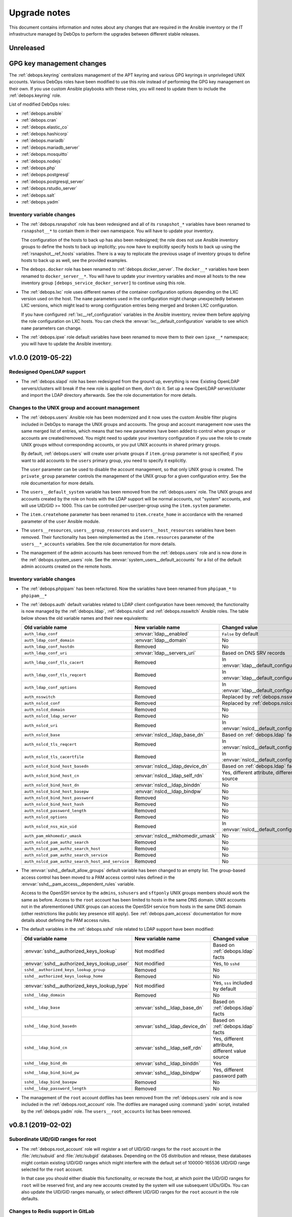 .. _upgrade_notes:

Upgrade notes
=============

This document contains information and notes about any changes that are
required in the Ansible inventory or the IT infrastructure managed by DebOps to
perform the upgrades between different stable releases.


Unreleased
----------

GPG key management changes
--------------------------

The :ref:`debops.keyring` centralizes management of the APT keyring and various
GPG keyrings in unprivileged UNIX accounts. Various DebOps roles have been
modified to use this role instead of performing the GPG key management on their
own. If you use custom Ansible playbooks with these roles, you will need to
update them to include the :ref:`debops.keyring` role.

List of modified DebOps roles:

- :ref:`debops.ansible`
- :ref:`debops.cran`
- :ref:`debops.elastic_co`
- :ref:`debops.hashicorp`
- :ref:`debops.mariadb`
- :ref:`debops.mariadb_server`
- :ref:`debops.mosquitto`
- :ref:`debops.nodejs`
- :ref:`debops.php`
- :ref:`debops.postgresql`
- :ref:`debops.postgresql_server`
- :ref:`debops.rstudio_server`
- :ref:`debops.salt`
- :ref:`debops.yadm`

Inventory variable changes
~~~~~~~~~~~~~~~~~~~~~~~~~~

- The :ref:`debops.rsnapshot` role has been redesigned and all of its
  ``rsnapshot_*`` variables have been renamed to ``rsnapshot__*`` to contain
  them in their own namespace. You will have to update your inventory.

  The configuration of the hosts to back up has also been redesigned; the role
  does not use Ansible inventory groups to define the hosts to back up
  implicitly; you now have to explicitly specify hosts to back up using the
  :ref:`rsnapshot__ref_hosts` variables. There is a way to replocate the
  previous usage of inventory groups to define hosts to back up as well, see
  the provided examples.

- The ``debops.docker`` role has been renamed to :ref:`debops.docker_server`.
  The ``docker__*`` variables have been renamed to ``docker_server__*``. You
  will have to update your inventory variables and move all hosts to the new
  inventory group ``[debops_service_docker_server]`` to continue using this
  role.

- The :ref:`debops.lxc` role uses different names of the container
  configuration options depending on the LXC version used on the host. The
  ``name`` parameters used in the configuration might change unexpectedly
  between LXC versions, which might lead to wrong configuration entries being
  merged and broken LXC configuration.

  If you have configured :ref:`lxc__ref_configuration` variables in the Ansible
  inventory, review them before applying the role configuration on LXC hosts.
  You can check the :envvar:`lxc__default_configuration` variable to see which
  ``name`` parameters can change.

- The :ref:`debops.ipxe` role default variables have been renamed to move them
  to their own ``ipxe__*`` namespace; you will have to update the Ansible
  inventory.


v1.0.0 (2019-05-22)
-------------------

Redesigned OpenLDAP support
~~~~~~~~~~~~~~~~~~~~~~~~~~~

- The :ref:`debops.slapd` role has been redesigned from the ground up,
  everything is new. Existing OpenLDAP servers/clusters will break if the new
  role is applied on them, don't do it. Set up a new OpenLDAP server/cluster
  and import the LDAP directory afterwards. See the role documentation for more
  details.

Changes to the UNIX group and account management
~~~~~~~~~~~~~~~~~~~~~~~~~~~~~~~~~~~~~~~~~~~~~~~~

- The :ref:`debops.users` Ansible role has been modernized and it now uses the
  custom Ansible filter plugins included in DebOps to manage the UNIX groups
  and accounts. The group and account management now uses the same merged list
  of entries, which means that two new parameters have been added to control
  when groups or accounts are created/removed. You might need to update your
  inventory configuration if you use the role to create UNIX groups without
  corresponding accounts, or you put UNIX accounts in shared primary groups.

  By default, :ref:`debops.users` will create user private groups if
  ``item.group`` parameter is not specified; if you want to add accounts to the
  ``users`` primary group, you need to specify it explicitly.

  The ``user`` parameter can be used to disable the account management, so that
  only UNIX group is created. The ``private_group`` parameter controls the
  management of the UNIX group for a given configuration entry. See the role
  documentation for more details.

- The ``users__default_system`` variable has been removed from the
  :ref:`debops.users` role. The UNIX groups and accounts created by the role on
  hosts with the LDAP support will be normal accounts, not "system" accounts,
  and will use UID/GID >= 1000. This can be controlled per-user/per-group using
  the ``item.system`` parameter.

- The ``item.createhome`` parameter has been renamed to ``item.create_home`` in
  accordance with the renamed parameter of the ``user`` Ansible module.

- The ``users__resources``, ``users__group_resources`` and
  ``users__host_resources`` variables have been removed. Their functionality
  has been reimplemented as the ``item.resources`` parameter of the
  ``users__*_accounts`` variables. See the role documentation for more details.

- The management of the admin accounts has been removed from the
  :ref:`debops.users` role and is now done in the :ref:`debops.system_users`
  role. See the :envvar:`system_users__default_accounts` for a list of the
  default admin accounts created on the remote hosts.

Inventory variable changes
~~~~~~~~~~~~~~~~~~~~~~~~~~

- The :ref:`debops.phpipam` has been refactored. Now the variables have been
  renamed from ``phpipam_*`` to ``phpipam__*``

- The :ref:`debops.auth` default variables related to LDAP client configuration
  have been removed; the functionality is now managed by the
  :ref:`debops.ldap`, :ref:`debops.nslcd` and :ref:`debops.nsswitch` Ansible
  roles. The table below shows the old variable names and their new
  equivalents:

  +--------------------------------------------------+----------------------------------+--------------------------------------------------+
  | Old variable name                                | New variable name                | Changed value                                    |
  +==================================================+==================================+==================================================+
  | ``auth_ldap_conf``                               | :envvar:`ldap__enabled`          | ``False`` by default                             |
  +--------------------------------------------------+----------------------------------+--------------------------------------------------+
  | ``auth_ldap_conf_domain``                        | :envvar:`ldap__domain`           | No                                               |
  +--------------------------------------------------+----------------------------------+--------------------------------------------------+
  | ``auth_ldap_conf_hostdn``                        | Removed                          | No                                               |
  +--------------------------------------------------+----------------------------------+--------------------------------------------------+
  | ``auth_ldap_conf_uri``                           | :envvar:`ldap__servers_uri`      | Based on DNS SRV records                         |
  +--------------------------------------------------+----------------------------------+--------------------------------------------------+
  | ``auth_ldap_conf_tls_cacert``                    | Removed                          | In :envvar:`ldap__default_configuration`         |
  +--------------------------------------------------+----------------------------------+--------------------------------------------------+
  | ``auth_ldap_conf_tls_reqcert``                   | Removed                          | In :envvar:`ldap__default_configuration`         |
  +--------------------------------------------------+----------------------------------+--------------------------------------------------+
  | ``auth_ldap_conf_options``                       | Removed                          | In :envvar:`ldap__default_configuration`         |
  +--------------------------------------------------+----------------------------------+--------------------------------------------------+
  | ``auth_nsswitch``                                | Removed                          | Replaced by :ref:`debops.nsswitch`               |
  +--------------------------------------------------+----------------------------------+--------------------------------------------------+
  | ``auth_nslcd_conf``                              | Removed                          | Replaced by :ref:`debops.nslcd`                  |
  +--------------------------------------------------+----------------------------------+--------------------------------------------------+
  | ``auth_nslcd_domain``                            | Removed                          | No                                               |
  +--------------------------------------------------+----------------------------------+--------------------------------------------------+
  | ``auth_nslcd_ldap_server``                       | Removed                          | No                                               |
  +--------------------------------------------------+----------------------------------+--------------------------------------------------+
  | ``auth_nslcd_uri``                               | Removed                          | In :envvar:`nslcd__default_configuration`        |
  +--------------------------------------------------+----------------------------------+--------------------------------------------------+
  | ``auth_nslcd_base``                              | :envvar:`nslcd__ldap_base_dn`    | Based on :ref:`debops.ldap` facts                |
  +--------------------------------------------------+----------------------------------+--------------------------------------------------+
  | ``auth_nslcd_tls_reqcert``                       | Removed                          | In :envvar:`nslcd__default_configuration`        |
  +--------------------------------------------------+----------------------------------+--------------------------------------------------+
  | ``auth_nslcd_tls_cacertfile``                    | Removed                          | In :envvar:`nslcd__default_configuration`        |
  +--------------------------------------------------+----------------------------------+--------------------------------------------------+
  | ``auth_nslcd_bind_host_basedn``                  | :envvar:`nslcd__ldap_device_dn`  | Based on :ref:`debops.ldap` facts                |
  +--------------------------------------------------+----------------------------------+--------------------------------------------------+
  | ``auth_nslcd_bind_host_cn``                      | :envvar:`nslcd__ldap_self_rdn`   | Yes, different attribute, different value source |
  +--------------------------------------------------+----------------------------------+--------------------------------------------------+
  | ``auth_nslcd_bind_host_dn``                      | :envvar:`nslcd__ldap_binddn`     | No                                               |
  +--------------------------------------------------+----------------------------------+--------------------------------------------------+
  | ``auth_nslcd_bind_host_basepw``                  | :envvar:`nslcd__ldap_bindpw`     | No                                               |
  +--------------------------------------------------+----------------------------------+--------------------------------------------------+
  | ``auth_nslcd_bind_host_password``                | Removed                          | No                                               |
  +--------------------------------------------------+----------------------------------+--------------------------------------------------+
  | ``auth_nslcd_bind_host_hash``                    | Removed                          | No                                               |
  +--------------------------------------------------+----------------------------------+--------------------------------------------------+
  | ``auth_nslcd_password_length``                   | Removed                          | No                                               |
  +--------------------------------------------------+----------------------------------+--------------------------------------------------+
  | ``auth_nslcd_options``                           | Removed                          | No                                               |
  +--------------------------------------------------+----------------------------------+--------------------------------------------------+
  | ``auth_nslcd_nss_min_uid``                       | Removed                          | In :envvar:`nslcd__default_configuration`        |
  +--------------------------------------------------+----------------------------------+--------------------------------------------------+
  | ``auth_pam_mkhomedir_umask``                     | :envvar:`nslcd__mkhomedir_umask` | No                                               |
  +--------------------------------------------------+----------------------------------+--------------------------------------------------+
  | ``auth_nslcd_pam_authz_search``                  | Removed                          | No                                               |
  +--------------------------------------------------+----------------------------------+--------------------------------------------------+
  | ``auth_nslcd_pam_authz_search_host``             | Removed                          | No                                               |
  +--------------------------------------------------+----------------------------------+--------------------------------------------------+
  | ``auth_nslcd_pam_authz_search_service``          | Removed                          | No                                               |
  +--------------------------------------------------+----------------------------------+--------------------------------------------------+
  | ``auth_nslcd_pam_authz_search_host_and_service`` | Removed                          | No                                               |
  +--------------------------------------------------+----------------------------------+--------------------------------------------------+

- The :envvar:`sshd__default_allow_groups` default variable has been changed to
  an empty list. The group-based access control has been moved to a PAM access
  control rules defined in the :envvar:`sshd__pam_access__dependent_rules`
  variable.

  Access to the OpenSSH service by the ``admins``, ``sshusers`` and
  ``sftponly`` UNIX groups members should work the same as before. Access to
  the ``root`` account has been limited to hosts in the same DNS domain. UNIX
  accounts not in the aforementioned UNIX groups can access the OpenSSH service
  from hosts in the same DNS domain (other restrictions like public key
  presence still apply). See :ref:`debops.pam_access` documentation for more
  details about defining the PAM access rules.

- The default variables in the :ref:`debops.sshd` role related to LDAP support
  have been modified:

  +---------------------------------------------+--------------------------------+--------------------------------------------------+
  | Old variable name                           | New variable name              | Changed value                                    |
  +=============================================+================================+==================================================+
  | :envvar:`sshd__authorized_keys_lookup`      | Not modified                   | Based on :ref:`debops.ldap` facts                |
  +---------------------------------------------+--------------------------------+--------------------------------------------------+
  | :envvar:`sshd__authorized_keys_lookup_user` | Not modified                   | Yes, to ``sshd``                                 |
  +---------------------------------------------+--------------------------------+--------------------------------------------------+
  | ``sshd__authorized_keys_lookup_group``      | Removed                        | No                                               |
  +---------------------------------------------+--------------------------------+--------------------------------------------------+
  | ``sshd__authorized_keys_lookup_home``       | Removed                        | No                                               |
  +---------------------------------------------+--------------------------------+--------------------------------------------------+
  | :envvar:`sshd__authorized_keys_lookup_type` | Not modified                   | Yes, ``sss`` included by default                 |
  +---------------------------------------------+--------------------------------+--------------------------------------------------+
  | ``sshd__ldap_domain``                       | Removed                        | No                                               |
  +---------------------------------------------+--------------------------------+--------------------------------------------------+
  | ``sshd__ldap_base``                         | :envvar:`sshd__ldap_base_dn`   | Based on :ref:`debops.ldap` facts                |
  +---------------------------------------------+--------------------------------+--------------------------------------------------+
  | ``sshd__ldap_bind_basedn``                  | :envvar:`sshd__ldap_device_dn` | Based on :ref:`debops.ldap` facts                |
  +---------------------------------------------+--------------------------------+--------------------------------------------------+
  | ``sshd__ldap_bind_cn``                      | :envvar:`sshd__ldap_self_rdn`  | Yes, different attribute, different value source |
  +---------------------------------------------+--------------------------------+--------------------------------------------------+
  | ``sshd__ldap_bind_dn``                      | :envvar:`sshd__ldap_binddn`    | Yes                                              |
  +---------------------------------------------+--------------------------------+--------------------------------------------------+
  | ``sshd__ldap_bind_bind_pw``                 | :envvar:`sshd__ldap_bindpw`    | Yes, different password path                     |
  +---------------------------------------------+--------------------------------+--------------------------------------------------+
  | ``sshd__ldap_bind_basepw``                  | Removed                        | No                                               |
  +---------------------------------------------+--------------------------------+--------------------------------------------------+
  | ``sshd__ldap_password_length``              | Removed                        | No                                               |
  +---------------------------------------------+--------------------------------+--------------------------------------------------+

- The management of the ``root`` account dotfiles has been removed from the
  :ref:`debops.users` role and is now included in the
  :ref:`debops.root_account` role. The dotfiles are managed using
  :command:`yadm` script, installed by the :ref:`debops.yadm` role. The
  ``users__root_accounts`` list has been removed.


v0.8.1 (2019-02-02)
-------------------

Subordinate UID/GID ranges for root
~~~~~~~~~~~~~~~~~~~~~~~~~~~~~~~~~~~

- The :ref:`debops.root_account` role will register a set of UID/GID ranges for
  the ``root`` account in the :file:`/etc/subuid` and :file:`/etc/subgid`
  databases.  Depending on the OS distribution and release, these databases
  might contain existing UID/GID ranges which might interfere with the default
  set of 100000-165536 UID/GID range selected for the ``root`` account.

  In that case you should either disable this functionality, or recreate the
  host, at which point the UID/GID ranges for ``root`` will be reserved first,
  and any new accounts created by the system will use subsequent UIDs/GIDs.
  You can also update the UID/GID ranges manually, or select different UID/GID
  ranges for the ``root`` account in the role defaults.

Changes to Redis support in GitLab
~~~~~~~~~~~~~~~~~~~~~~~~~~~~~~~~~~

- The Redis support has been removed from the :ref:`debops.gitlab` playbook.
  Since GitLab still requires Redis to work properly, you need to enable
  :ref:`debops.redis_server` role explicitly for the GitLab host. GitLab
  installation instructions have been updated to reflect this fact.

- To manage Redis on existing GitLab installations, you should enable the
  :ref:`debops.redis_server` role on them and run the Redis and GitLab
  playbooks afterwards. The existing Redis instance will be stopped and new
  Redis instance will be set up, with the same TCP port and password. Since the
  database will be empty, Gitaly service might stop working. After running the
  Redis Server and GitLab playbooks, restart the entire GitLab slice to
  re-populate Redis. You might expect existing GitLab sessions to be invalid
  and users to have to log in again.

- The :ref:`debops.redis_server` role will configure APT preferences on Debian
  Stretch to install Redis from the ``stretch-backports`` repository. The
  playbook run on existing installations will not upgrade the packages
  automatically, but you might expect it on normal system upgrade.

Changes related to packet forwarding in firewall and sysctl
~~~~~~~~~~~~~~~~~~~~~~~~~~~~~~~~~~~~~~~~~~~~~~~~~~~~~~~~~~~

- The :ref:`debops.ifupdown` role now uses :ref:`debops.sysctl` role directly
  as a dependency to generate forwarding configuration for each managed network
  interface that has it enabled. This might impact packet forwarding on
  existing systems; run the role with Ansible ``--diff --check`` options first
  to review the planned changes to the host.

- The :ref:`debops.ferm` role will no longer enable packet forwarding on all
  network interfaces. Existing :file:`/etc/sysctl.d/30-ferm.conf` configuration
  file can be removed using the :ref:`debops.debops_legacy` role.

  The :ref:`debops.ferm` role will remove firewall rules that enabled
  forwarding between "external" and "internal" network interfaces, named
  ``forward_external_in``, ``forward_external_out`` and ``forward_internal``.
  They are redundant with the similar firewall rules generated by the
  :ref:`debops.ifupdown` role and their removal shouldn't impact connectivity,
  however you should check the modifications to the firewall just in case.

Redesigned DNSmasq support
~~~~~~~~~~~~~~~~~~~~~~~~~~

- The :ref:`debops.dnsmasq` role has been redesigned from the ground up. The
  configuration is now merged from multiple sources (role defaults, Ansible
  inventory), role defines separate subdomains for each of the network
  interfaces, and automatically enables support for local Consul DNS service or
  LXC subdomain if they are detected on the host.

- Most of the ``dnsmasq__*`` default variables that defined the
  :command:`dnsmasq` configuration have been removed. Their functionality is
  exposed either as parameters of network interface configuration, or can be
  easily changed via the main configuration pipeline. See the documentation of
  :ref:`dnsmasq__ref_configuration` or :ref:`dnsmasq__ref_interfaces` for more
  details. If you use DNSmasq on a host managed by DebOps, you will have to
  modify your Ansible inventory.

- The generated :command:`dnsmasq` configuration has been split from a single
  ``00_main.conf`` configuration file into multiple separate files stored in
  the :file:`/etc/dnsmasq.d/` directory. The old ``00_main.conf`` configuration
  file will be automatically removed if found, to avoid issues with duplicated
  configuration options.

- The role provides an easy to use way to define DHCP clients with IP address
  reservation, as well as DNS resource records. See
  :ref:`dnsmasq__ref_dhcp_dns_entries` documentation for examples and more
  details.

- The configuration of TCP Wrappers for the TFTP service has been removed from
  the :ref:`debops.dnsmasq` role, and is now done via the
  :ref:`debops.tcpwrappers` Ansible role and its dependent variables.

Inventory variable changes
~~~~~~~~~~~~~~~~~~~~~~~~~~

- The :ref:`debops.grub` role was redesigned, most of the ``grub_*`` default
  variables have been removed and the new configuration method has been
  implemented. The role variables have been namespaced, the role now uses
  ``grub__*`` variabe naming scheme. Check the role documentation for details
  about configuring GRUB via Ansible inventory.

- Variables related to :command:`dhcp_probe` in the :ref:`debops.dhcpd` role
  have been replaced with the variables from the :ref:`debops.dhcp_probe` role.
  They are now namespaced and mostly with the same value types.

  The new :ref:`debops.dhcp_probe` role utilizes :command:`systemd` templated
  instances, and might not work correctly on older Debian/Ubuntu releases.

- The variables related to packet forwarding in the :ref:`debops.ferm` role
  and related roles have been removed:

  - ``ferm__forward``
  - ``ferm__forward_accept``
  - ``ferm__external_interfaces``
  - ``ferm__internal_interfaces``
  - ``libvirtd__ferm__forward``
  - ``lxc__ferm__forward``

  The related Ansible local fact ``ansible_local.ferm.forward`` has also been
  removed.

  You can use the :ref:`debops.ifupdown` role to configure packet forwarding
  per network interface, in the firewall as well as via the kernel parameters.

- Host and domain management has been removed from the ``debops.bootstrap``
  role. This functionality is now done via the :ref:`debops.netbase` role,
  included in the bootstrap playbook. Some of the old variables have their new
  equivalents:

  +-----------------------------------------------+--------------------------------------------+---------------+
  | Old variable name                             | New variable name                          | Changed value |
  +===============================================+============================================+===============+
  | ``bootstrap__hostname_domain_config_enabled`` | :envvar:`netbase__hostname_config_enabled` | No            |
  +-----------------------------------------------+--------------------------------------------+---------------+
  | ``bootstrap__hostname``                       | :envvar:`netbase__hostname`                | No            |
  +-----------------------------------------------+--------------------------------------------+---------------+
  | ``bootstrap__domain``                         | :envvar:`netbase__domain`                  | No            |
  +-----------------------------------------------+--------------------------------------------+---------------+
  | ``bootstrap__etc_hosts``                      | Removed                                    | No            |
  +-----------------------------------------------+--------------------------------------------+---------------+
  | ``bootstrap__hostname_v6_loopback``           | Removed                                    | No            |
  +-----------------------------------------------+--------------------------------------------+---------------+

  Support for configuring IPv6 loopback address has been removed entirely. This
  was required when some of the DebOps roles relied on the ``ansible_fqdn``
  value for task delegation between hosts. Since then, task delegation has been
  updated to use the ``inventory_hostname`` values and ensuring that the IPv6
  loopback address resolves to a FQDN address of the host is no longer
  required.

- The ``netbase__*_hosts`` variables in the :ref:`debops.netbase` role have
  been redesigned to use YAML lists instead of dictionaries. See
  :ref:`netbase__ref_hosts` for more details.

- The ``resources__group_name`` variable has been removed in favor of using
  all the groups the current hosts is in. This change has been reflected in the
  updated variable :envvar:`resources__group_templates`.
  If you need to use a specific group update the :envvar:`resources__group_templates`
  accordingly.
  Read the documentation about :ref:`resources__ref_templates` for more details on
  templating with `debops.resources`.

Changes related to LXC containers
~~~~~~~~~~~~~~~~~~~~~~~~~~~~~~~~~

- The :ref:`debops.lxc` role will configure new LXC containers to attach to the
  ``lxcbr0`` bridge by default. Existing LXC containers will not be modified.
  You can change the default bridge used on container creation using the
  :ref:`lxc__ref_configuration` variables.

- The :ref:`debops.lxc` role has been updated to use the :command:`systemd`
  ``lxc@.service`` instances to manage the containers instead of using the
  :command:`lxc-*` commands directly. Existing LXC containers should not be
  affected, but it is recommended to switch them under the :command:`systemd`
  control. To do that, you should disable the container autostart in the
  :file:`/var/lib/lxc/<container>/config` configuration files:

  .. code-block:: none

     lxc.start.auto = 0

  This will make sure that the containers are not started by the
  ``lxc.service`` service on boot. Next, after stopping the running containers,
  enable and start the containers via the :command:`systemd` instance:

  .. code-block:: console

     systemctl enable lxc@<container>.service
     systemctl start lxc@<container>.service

  This should ensure that the containers are properly shut down and started
  with the host system.


v0.8.0 (2018-08-06)
-------------------

UNIX account and group configuration
~~~~~~~~~~~~~~~~~~~~~~~~~~~~~~~~~~~~

- Configuration of UNIX system groups and accounts included in the ``admins``
  UNIX group has been removed from the :ref:`debops.auth` role. This
  functionality is now done by the :ref:`debops.system_groups` role. The
  variable names and their values changed, see the :ref:`debops.system_groups`
  role documentation for details.

GitLab :command:`gitaly` installation
~~~~~~~~~~~~~~~~~~~~~~~~~~~~~~~~~~~~~

- The :ref:`debops.gitlab` role will now build and install the
  :command:`gitaly` service using unprivileged ``git`` UNIX account instead of
  ``root``. To perform the update correctly, you might need to remove directories

  .. code-block:: console

     /usr/local/src/gitlab/gitlab.com/gitaly.git/
     /var/local/git/gitaly/

  Some files in these directories are owned by ``root`` and that can prevent
  the correct build of the Go binaries. You might also want to stop the
  ``gitlab-gitaly.service`` service and start it afterwards.

  The above steps shouldn't impact new GitLab installations.

UTF8 encoding in MariaDB
~~~~~~~~~~~~~~~~~~~~~~~~

- The :ref:`debops.mariadb_server` and :ref:`debops.mariadb` roles will now use
  the ``utf8mb4`` character encoding by default. This encoding is `the real
  UTF-8 encoding`__ and not the internal MySQL encoding. This change might
  impact existing MySQL databases; you can read `an UTF-8 conversion guide`__
  to check if your database needs to be converted.

  .. __: https://medium.com/@adamhooper/in-mysql-never-use-utf8-use-utf8mb4-11761243e434
  .. __: https://mathiasbynens.be/notes/mysql-utf8mb4

Inventory variable changes
~~~~~~~~~~~~~~~~~~~~~~~~~~

- The ``console_preferred_editors`` list has been removed, configuration of the
  preferred :command:`vim` editor is now done in the :ref:`debops.apt_install`
  role which also installs it.

- The ``console_custom_files`` variable has been removed along with the
  functionality in ``debops.console`` role. Use the :ref:`debops.resources`
  role variables to copy custom files instead. The role is also included in the
  common playbook, although a bit earlier, which shouldn't impact normal use
  cases.

- The management of the :file:`/etc/hosts` file has been removed from the
  ``debops.console`` role and is now done via the :ref:`debops.netbase` role
  which has to be enabled through the Ansible inventory. The variables have
  been renamed:

  +-------------------------+--------------------------------+---------------+
  | Old variable name       | New variable name              | Changed value |
  +=========================+================================+===============+
  | ``console_hosts``       | :envvar:`netbase__hosts`       | No            |
  +-------------------------+--------------------------------+---------------+
  | ``console_group_hosts`` | :envvar:`netbase__group_hosts` | No            |
  +-------------------------+--------------------------------+---------------+
  | ``console_host_hosts``  | :envvar:`netbase__host_hosts`  | No            |
  +-------------------------+--------------------------------+---------------+

- Configuration of the APT autoremove options has been moved from the
  :ref:`debops.apt` role to the :ref:`debops.apt_mark` role, because the latter
  role has more specific scope. The variable names as well as their default
  values have been changed to correctly reflect the meaning of the
  corresponding APT configuration options:

  +--------------------------------+-----------------------------------------------------+------------------+
  | Old variable name              | New variable name                                   | Changed value    |
  +================================+=====================================================+==================+
  | ``apt__autoremove_recommends`` | :envvar:`apt_mark__autoremove_recommends_important` | Yes, to ``True`` |
  +--------------------------------+-----------------------------------------------------+------------------+
  | ``apt__autoremove_suggests``   | :envvar:`apt_mark__autoremove_suggests_important`   | Yes, to ``True`` |
  +--------------------------------+-----------------------------------------------------+------------------+

  By default the APT packages installed via Recommends or Suggests dependencies
  will not be considered for autoremoval. If the user sets any package
  configuration via :ref:`debops.apt_mark` role, the autoremoval will be
  enabled automatically.

- The ``bootstrap__sudo`` and ``bootstrap__sudo_group`` variables have been
  removed from the ``debops.bootstrap`` role. The ``bootstrap.yml`` playbook
  now uses the :ref:`debops.sudo` role to configure :command:`sudo` service on
  a host, use its variables instead to control the service in question.

- The ``bootstrap__admin_groups`` variable will now use list of UNIX
  groups with ``root`` access defined by the :ref:`debops.system_groups` via
  Ansible local facts.

- The contents of the :envvar:`sshd__allow_groups` variable have been moved to
  the new :envvar:`sshd__default_allow_groups` variable. The new variable also
  uses the :ref:`debops.system_groups` Ansible local facts as a data source.

- The ``bootstrap__raw`` and ``bootstrap__mandatory_packages`` variables have
  been removed. See the :ref:`debops.python` role documentation for their
  equivalents.

- The ``apt_install__python_packages`` variable has been removed from the
  :ref:`debops.apt_install` role. Use the :ref:`debops.python` Ansible role to
  install Python packages.

- The ``nodejs__upstream_version`` variable has been renamed to
  :envvar:`nodejs__upstream_release` to better represent the contents, which is
  not a specific NodeJS version, but a specific major release.

- The ``gitlab_domain`` variable, previously used to set the FQDN of the GitLab
  installation, now only sets the domain part; it's value is also changed from
  a YAML list to a string.

  The :envvar:`gitlab__fqdn` variable is now used to set the GitLab FQDN and
  uses the ``gitlab_domain`` value as the domain part.


v0.7.2 (2018-03-28)
-------------------

No changes.


v0.7.1 (2018-03-28)
-------------------

X.509 certificate changes
~~~~~~~~~~~~~~~~~~~~~~~~~

- The :ref:`debops.pki` role now generates the default X.509 certificate for
  the ``domain`` PKI realm with a wildcard entry for the host's FQDN (for
  example, ``*.host.example.org``). This will be true by default on new hosts
  introduced to the cluster; if you want your old hosts to have the new X.509
  certificates, you need to recreate the ``domain`` PKI realm by removing the
  :file:`/etc/pki/realms/domain/` directory on the remote hosts and re-running
  the :ref:`debops.pki` role against them.

  The change is done in the :envvar:`pki_default_realms` variable, if you
  redefined it in the Ansible inventory, you might want to update your version
  to include the new SubjectAltName entry.

- The latest :program:`acme-tiny` Python script uses ACMEv2 API by default, and
  the :ref:`debops.pki` role is now compatible with the upstream changes. The
  ACME certificates should work out of the box in new PKI realms, after the
  :program:`acme-tiny` installation is updated.

  The existing PKI realms will stop correctly regenerating Let's Encrypt
  certificates, because their configuration is not updated automatically by the
  role. The presence of the :file:`acme/error.log` file will prevent the
  :program:`acme-tiny` script from requesting the certificates to not trip the
  Let's Encrypt rate limits.

  Easiest way to fix this is to remove the entire PKI realm
  (:file:`/etc/pki/realms/*/` directory) and re-run the :ref:`debops.pki` role
  against the host. The role will create a new PKI realm based on the previous
  configuration and ACME certificates should start working again.  Services
  like :program:`nginx` that have hooks in the :file:`/etc/pki/hooks/`
  directory should be restarted automatically, you might need to manually
  restart other services as needed.

  Alternatively, you can update the Let's Encrypt API URL in the realm's
  :file:`config/realm.conf` file by replacing the line:

  .. code-block:: bash

     config['acme_ca_api']='https://acme-v01.api.letsencrypt.org'

  with:

  .. code-block:: bash

     config['acme_ca_api']='https://acme-v02.api.letsencrypt.org/directory'

  This should tell the :program:`pki-realm` script to send requests for new
  certificates to the correct URL. You still need to run the :ref:`debops.pki`
  role against the host to install the updated :program:`pki-realm` script and
  update the :program:`acme-tiny` script.

Role changes
~~~~~~~~~~~~

- The :ref:`debops.debops` role now uses the :ref:`debops.ansible` role to
  install Ansible instead of doing it by itself. The relevant code has been
  removed, see the :ref:`debops.ansible` role documentation for new variables.

- The ``debops-contrib.kernel_module`` role has been replaced by the
  :ref:`debops.kmod` role. All of the variable names have been changed, as well
  as their usage. See the documentation of the new role for more details.

- The :ref:`debops.proc_hidepid` role was modified to use a static GID ``70``
  for the ``procadmins`` group to allow synchronization between host and LXC
  containers on that host. The role will apply changes in the
  :file:`/etc/fstab` configuration file, but it will not change existing
  :file:`/proc` mount options. You need to remount the filesystem manually,
  with a command:

  .. code-block:: console

     ansible all -b -m command -a 'mount -o remount /proc'

  The :file:`/proc` filesystem mounted inside of LXC containers cannot be
  remounted this way, since it's most likely mounted by the host itself. You
  will need to check the LXC container configuration in the
  :file:`/var/lib/lxc/*/config` files and update the mount point options to use
  the new static GID. Restart the LXC container afterwards to remount the
  :file:`/proc` filesystem.

  You will also need to restart all services that rely on the ``procadmins``
  group, for example :command:`snmpd`, to activate the new GID.

- The :ref:`debops.sysctl` configuration has been redesigned. The role now uses
  YAML lists instead of YAML dictionaries as a base value of the
  ``sysctl__*_parameters`` default variables. The kernel parameter
  configuration format has also been changed to be easy to override via Ansible
  inventory. Role can now configure multiple files in :file:`/etc/sysctl.d/`
  directory. Refer to the role documentation for details.

Inventory variable changes
~~~~~~~~~~~~~~~~~~~~~~~~~~

- The :ref:`debops.netbox` role has been updated, some variable names were
  changed:

  +------------------------------------+------------------------------------------+---------------+
  | Old variable name                  | New variable name                        | Changed value |
  +------------------------------------+------------------------------------------+---------------+
  | ``netbox__config_netbox_username`` | :envvar:`netbox__config_napalm_username` | No            |
  +------------------------------------+------------------------------------------+---------------+
  | ``netbox__config_netbox_password`` | :envvar:`netbox__config_napalm_password` | No            |
  +------------------------------------+------------------------------------------+---------------+

- The variables that specify files to ignore in the new :ref:`debops.etckeeper`
  role have been renamed from their old versions in
  ``debops-contrib.etckeeper`` role, and their value format changed as well.
  See the documentation of the new role for details.


v0.7.0 (2018-02-11)
-------------------

This is mostly a maintenance release, dedicated to reorganization of the DebOps
:command:`git` repository and expanding documentation.

Role changes
~~~~~~~~~~~~

- The :ref:`debops.nodejs` role now installs NPM using a script in upstream
  :command:`git` repository. This might cause issues with already installed NPM
  package, because of that it will be automatically removed by the role if
  found. You should verify that the role behaves correctly on existing systems
  before applying it in production.

- The :ref:`debops.gunicorn` role has rewritten configuration model based on
  :command:`systemd` instanced units. The existing configuration shouldn't
  interfere, however you might need to update the Ansible inventory
  configuration variables to the new syntax.

Inventory variable changes
~~~~~~~~~~~~~~~~~~~~~~~~~~

- The localization configuration previously located in the ``debops.console``
  role is now located in the :ref:`debops.locales` role. List of default
  variables that were affected:

  +-----------------------------+---------------------------------+---------------+
  | Old variable name           | New variable name               | Changed value |
  +=============================+=================================+===============+
  | ``console_locales``         | :envvar:`locales__default_list` | No            |
  +-----------------------------+---------------------------------+---------------+
  | ``console_locales_default`` | :envvar:`locales__system_lang`  | No            |
  +-----------------------------+---------------------------------+---------------+

  There are also new localization variables for :envvar:`all hosts <locales__list>`,
  :envvar:`group of hosts <locales__group_list>`, :envvar:`specific hosts <locales__host_list>`
  and :envvar:`dependent roles <locales__dependent_list>`.

- The :file:`/etc/issue` and :file:`/etc/motd` configuration has been removed
  from the ``debops.console`` role and is now done by the :ref:`debops.machine`
  role. List of default variables that were affected:

  +-------------------+---------------------------------+---------------+
  | Old variable name | New variable name               | Changed value |
  +===================+=================================+===============+
  | ``console_issue`` | :envvar:`machine__organization` | No            |
  +-------------------+---------------------------------+---------------+
  | ``console_motd``  | :envvar:`machine__motd`         | No            |
  +-------------------+---------------------------------+---------------+

  The support for dynamic MOTD has been implemented by the :ref:`debops.machine`
  role, you might want to use that instead of the static MOTD file.

- Configuration of the ``/proc`` ``hidepid=`` option has been removed from the
  ``debops.console`` and is now available in the new :ref:`debops.proc_hidepid`
  Ansible role. List of default variables that were affected:

  +--------------------------------+---------------------------------+---------------+
  | Old variable name              | New variable name               | Changed value |
  +================================+=================================+===============+
  | ``console_proc_hidepid``       | :envvar:`proc_hidepid__enabled` | No            |
  +--------------------------------+---------------------------------+---------------+
  | ``console_proc_hidepid_level`` | :envvar:`proc_hidepid__level`   | No            |
  +--------------------------------+---------------------------------+---------------+
  | ``console_proc_hidepid_group`` | :envvar:`proc_hidepid__group`   | No            |
  +--------------------------------+---------------------------------+---------------+

  The logic to enable/disable the ``hidepid=`` configuration has been moved to
  the :envvar:`proc_hidepid__enabled` variable to be more accessible. The role
  creates its own set of Ansible local facts with new variable names, you might
  need to update configuration of the roles that relied on them.

- Configuration of the ``sysnews`` package has been removed from the
  ``debops.console`` role, it's now available in the :ref:`debops.sysnews`
  Ansible role. There were extensive changes in the variable names and
  parameters, read the documentation of the new role for details.


v0.6.0 (2017-10-21)
-------------------

This is an initial release based off of the previous DebOps roles, playbooks
and tools located in separate :command:`git` repositories. There should be no
changes needed between the old and the new infrastructure and inventory.
